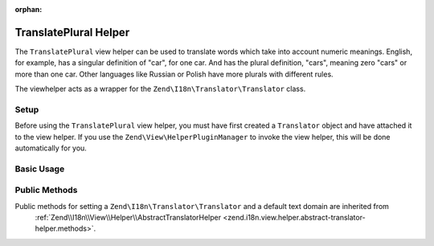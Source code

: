 :orphan:

.. _zend.i18n.view.helper.translate-plural:

TranslatePlural Helper
----------------------

The ``TranslatePlural`` view helper can be used to translate words which take into account numeric meanings.
English, for example, has a singular definition of "car", for one car. And has the plural definition, "cars",
meaning zero "cars" or more than one car. Other languages like Russian or Polish have more plurals with different
rules.

The viewhelper acts as a wrapper for the ``Zend\I18n\Translator\Translator`` class.

.. _zend.i18n.view.helper.translate-plural.setup:

Setup
^^^^^

Before using the ``TranslatePlural`` view helper, you must have first created a ``Translator`` object and
have attached it to the view helper. If you use the ``Zend\View\HelperPluginManager`` to invoke the view helper,
this will be done automatically for you.

.. _zend.i18n.view.helper.translate-plural.usage:

Basic Usage
^^^^^^^^^^^

.. code-block:: php
   :linenos:

   // Within your view
   echo $this->translatePlural("car", "cars", $num);

   // Use a custom domain
   echo $this->translatePlural("monitor", "monitors", $num, "customDomain");

   // Change locale
   echo $this->translatePlural("locale", "locales", $num, "default", "de_DE");

.. function:: translatePlural(string $singular, string $plural, int $number [, string $textDomain [, string $locale ]])
   :noindex:

   :param $singular: The singular message to be translated.

   :param $plural: The plural message to be translated.

   :param $number: The number to evaluate and determine which message to use.

   :param $textDomain: (Optional) The text domain where this translation lives. Defaults to the value "default".

   :param $locale: (Optional) Locale in which the message would be translated (locale name, e.g. en_US). If unset, it will use the default locale (``Locale::getDefault()``)

.. _zend.i18n.view.helper.translate-plural.methods:

Public Methods
^^^^^^^^^^^^^^

Public methods for setting a ``Zend\I18n\Translator\Translator`` and a default text domain are inherited from
 :ref:`Zend\\I18n\\View\\Helper\\AbstractTranslatorHelper <zend.i18n.view.helper.abstract-translator-helper.methods>`.


